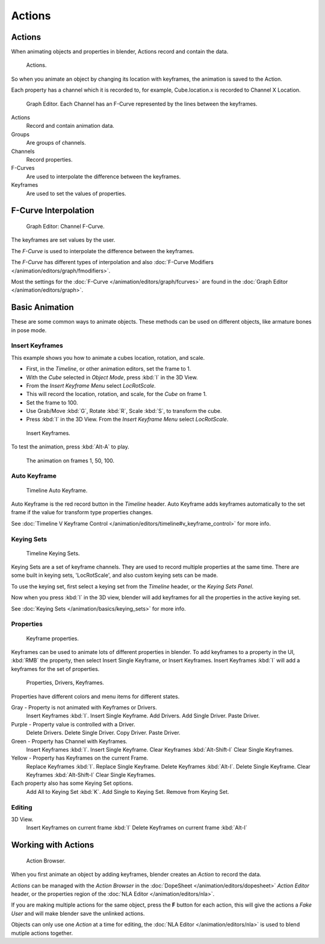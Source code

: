 
*******
Actions
*******

Actions
=======

When animating objects and properties in blender, Actions record and contain the data.


.. figure:: /images/K_Animation_Actions_Data3.jpg

   Actions.


So when you animate an object by changing its location with keyframes,
the animation is saved to the Action.

Each property has a channel which it is recorded to, for example,
Cube.location.x is recorded to Channel X Location.


.. figure:: /images/K_Animation_Actions_Keyframes.jpg

   Graph Editor. Each Channel has an F-Curve represented by the lines between the keyframes.


Actions
   Record and contain animation data.
Groups
   Are groups of channels.
Channels
   Record properties.
F-Curves
   Are used to interpolate the difference between the keyframes.
Keyframes
   Are used to set the values of properties.


F-Curve Interpolation
=====================

.. figure:: /images/Doc_Animation_Driver_FCurve.jpg

   Graph Editor: Channel F-Curve.


The keyframes are set values by the user.

The *F-Curve* is used to interpolate the difference between the keyframes.

The *F-Curve* has different types of interpolation and also :doc:`F-Curve Modifiers </animation/editors/graph/fmodifiers>`.

Most the settings for the :doc:`F-Curve </animation/editors/graph/fcurves>` are found in the :doc:`Graph Editor </animation/editors/graph>`.


Basic Animation
===============

These are some common ways to animate objects.
These methods can be used on different objects, like armature bones in pose mode.


Insert Keyframes
----------------

This example shows you how to animate a cubes location, rotation, and scale.


- First, in the *Timeline*, or other animation editors, set the frame to 1.
- With the *Cube* selected in *Object Mode*, press :kbd:`I` in the 3D View.
- From the *Insert Keyframe Menu* select *LocRotScale*.
-    This will record the location, rotation, and scale, for the *Cube* on frame 1.
- Set the frame to 100.
- Use Grab/Move :kbd:`G`, Rotate :kbd:`R`, Scale :kbd:`S`, to transform the cube.
- Press :kbd:`I` in the 3D View. From the *Insert Keyframe Menu* select *LocRotScale*.


.. figure:: /images/Doc_Actions_Insert_Keyframe_00.jpg
   :width: 500px
   :figwidth: 500px

   Insert Keyframes.


To test the animation, press :kbd:`Alt-A` to play.


.. figure:: /images/Doc_Actions_Insert_Keyframe_01.jpg
   :width: 500px
   :figwidth: 500px

   The animation on frames 1, 50, 100.


Auto Keyframe
-------------

.. figure:: /images/Doc_kia_Cube03.jpg

   Timeline Auto Keyframe.


Auto Keyframe is the red record button in the *Timeline* header. Auto Keyframe adds
keyframes automatically to the set frame if the value for transform type properties changes.

See :doc:`Timeline V Keyframe Control </animation/editors/timeline#v_keyframe_control>` for more info.


Keying Sets
-----------

.. figure:: /images/Doc_kia_Cube02.jpg

   Timeline Keying Sets.


Keying Sets are a set of keyframe channels.
They are used to record multiple properties at the same time.
There are some built in keying sets, 'LocRotScale', and also custom keying sets can be made.

To use the keying set, first select a keying set from the *Timeline* header,
or the *Keying Sets Panel*.

Now when you press :kbd:`I` in the 3D view,
blender will add keyframes for all the properties in the active keying set.

See :doc:`Keying Sets </animation/basics/keying_sets>` for more info.


Properties
----------

.. figure:: /images/Doc_kia_Cube04.jpg

   Keyframe properties.


Keyframes can be used to animate lots of different properties in blender.
To add keyframes to a property in the UI, :kbd:`RMB` the property,
then select Insert Single Keyframe, or Insert Keyframes.
Insert Keyframes :kbd:`I` will add a keyframes for the set of properties.


.. figure:: /images/K_Doc_Animation_Properties.jpg

   Properties, Drivers, Keyframes.


Properties have different colors and menu items for different states.

Gray - Property is not animated with Keyframes or Drivers.
   Insert Keyframes :kbd:`I`.
   Insert Single Keyframe.
   Add Drivers.
   Add Single Driver.
   Paste Driver.

Purple - Property value is controlled with a Driver.
   Delete Drivers.
   Delete Single Driver.
   Copy Driver.
   Paste Driver.

Green - Property has Channel with Keyframes.
   Insert Keyframes :kbd:`I`.
   Insert Single Keyframe.
   Clear Keyframes :kbd:`Alt-Shift-I`
   Clear Single Keyframes.

Yellow - Property has Keyframes on the current Frame.
   Replace Keyframes :kbd:`I`.
   Replace Single Keyframe.
   Delete Keyframes :kbd:`Alt-I`.
   Delete Single Keyframe.
   Clear Keyframes :kbd:`Alt-Shift-I`
   Clear Single Keyframes.

Each property also has some Keying Set options.
   Add All to Keying Set :kbd:`K`.
   Add Single to Keying Set.
   Remove from Keying Set.


Editing
-------

3D View.
   Insert Keyframes on current frame :kbd:`I`
   Delete Keyframes on current frame :kbd:`Alt-I`


Working with Actions
====================

.. figure:: /images/K_Animation_Actions_Create.jpg

   Action Browser.


When you first animate an object by adding keyframes,
blender creates an *Action* to record the data.

*Actions* can be managed with the *Action Browser* in the :doc:`DopeSheet </animation/editors/dopesheet>` *Action Editor* header, or the properties region of the :doc:`NLA Editor </animation/editors/nla>`.

If you are making multiple actions for the same object,
press the **F** button for each action,
this will give the actions a *Fake User* and will make blender save the unlinked actions.

Objects can only use one *Action* at a time for editing, the :doc:`NLA Editor </animation/editors/nla>` is used to blend mutiple actions together.
